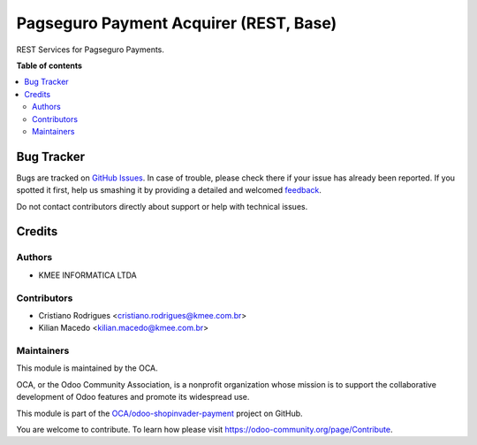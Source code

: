 =======================================
Pagseguro Payment Acquirer (REST, Base)
=======================================

.. !!!!!!!!!!!!!!!!!!!!!!!!!!!!!!!!!!!!!!!!!!!!!!!!!!!!
   !! This file is generated by oca-gen-addon-readme !!
   !! changes will be overwritten.                   !!
   !!!!!!!!!!!!!!!!!!!!!!!!!!!!!!!!!!!!!!!!!!!!!!!!!!!!

.. |badge1| image:: https://img.shields.io/badge/maturity-Beta-yellow.png
    :target: https://odoo-community.org/page/development-status
    :alt: Beta
.. |badge2| image:: https://img.shields.io/badge/licence-AGPL--3-blue.png
    :target: http://www.gnu.org/licenses/agpl-3.0-standalone.html
    :alt: License: AGPL-3
.. |badge3| image:: https://img.shields.io/badge/github-OCA%2Fodoo--shopinvader--payment-lightgray.png?logo=github
    :target: https://github.com/OCA/odoo-shopinvader-payment/tree/12.0/invader_payment_pagseguro
    :alt: OCA/odoo-shopinvader-payment
.. |badge4| image:: https://img.shields.io/badge/weblate-Translate%20me-F47D42.png
    :target: https://translation.odoo-community.org/projects/odoo-shopinvader-payment-12-0/odoo-shopinvader-payment-12-0-invader_payment_pagseguro
    :alt: Translate me on Weblate

|badge1| |badge2| |badge3| |badge4| 

REST Services for Pagseguro Payments.

**Table of contents**

.. contents::
   :local:

Bug Tracker
===========

Bugs are tracked on `GitHub Issues <https://github.com/OCA/odoo-shopinvader-payment/issues>`_.
In case of trouble, please check there if your issue has already been reported.
If you spotted it first, help us smashing it by providing a detailed and welcomed
`feedback <https://github.com/OCA/odoo-shopinvader-payment/issues/new?body=module:%20invader_payment_pagseguro%0Aversion:%2012.0%0A%0A**Steps%20to%20reproduce**%0A-%20...%0A%0A**Current%20behavior**%0A%0A**Expected%20behavior**>`_.

Do not contact contributors directly about support or help with technical issues.

Credits
=======

Authors
~~~~~~~

* KMEE INFORMATICA LTDA

Contributors
~~~~~~~~~~~~

* Cristiano Rodrigues <cristiano.rodrigues@kmee.com.br>
* Kilian Macedo <kilian.macedo@kmee.com.br>

Maintainers
~~~~~~~~~~~

This module is maintained by the OCA.

.. image:: https://odoo-community.org/logo.png
   :alt: Odoo Community Association
   :target: https://odoo-community.org

OCA, or the Odoo Community Association, is a nonprofit organization whose
mission is to support the collaborative development of Odoo features and
promote its widespread use.

This module is part of the `OCA/odoo-shopinvader-payment <https://github.com/OCA/odoo-shopinvader-payment/tree/12.0/invader_payment_pagseguro>`_ project on GitHub.

You are welcome to contribute. To learn how please visit https://odoo-community.org/page/Contribute.

